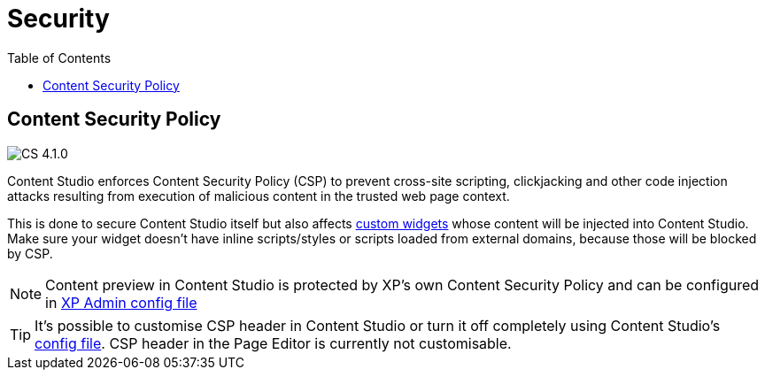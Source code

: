 = Security
:toc: right

== Content Security Policy

:imagesdir: images
image:cs-410.svg[CS 4.1.0,opts=inline]

Content Studio enforces Content Security Policy (CSP) to prevent cross-site scripting, clickjacking
and other code injection attacks resulting from execution of malicious content in the trusted web page context.

This is done to secure Content Studio itself but also affects <<widgets#custom_widgets, custom widgets>> whose content will be
injected into Content Studio. Make sure your widget doesn't have inline scripts/styles or scripts loaded from external domains,
because those will be blocked by CSP.

NOTE: Content preview in Content Studio is protected by XP's own Content Security Policy and can be configured in
https://developer.enonic.com/docs/xp/stable/deployment/config#admin[XP Admin config file]

TIP: It's possible to customise CSP header in Content Studio or turn it off completely using Content Studio's
<<config#content_security_policy, config file>>. CSP header in the Page Editor is currently not customisable.
